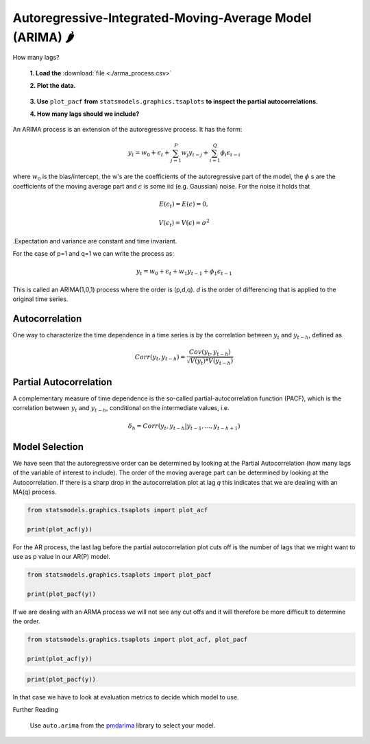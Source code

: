 Autoregressive-Integrated-Moving-Average Model (ARIMA) 🌶
=========================================================

.. container:: banner warmup

   How many lags?

.. highlights::

  **1. Load the** :download:`file <./arma_process.csv>`
  
  **2. Plot the data.**

  .. figure:: arma_process.png

  **3. Use** ``plot_pacf`` **from** ``statsmodels.graphics.tsaplots`` **to inspect the partial autocorrelations.**

  **4. How many lags should we include?**

An ARIMA process is an extension of the autoregressive process. It has the form:

.. math::

   y_t = w_0 + \epsilon_t + \sum_{j=1}^{P}w_{j}y_{t-j} + \sum_{i=1}^{Q}\phi_{i}\epsilon_{t-i}

where :math:`w_0` is the bias/intercept, the w's are the coefficients of the autoregressive part of the model,
the :math:`\phi` s are the coefficients of the moving average part and :math:`\epsilon` is
some iid (e.g. Gaussian) noise. For the noise it holds that

.. math::

  E(\epsilon_t) = E(\epsilon) = 0,

  V(\epsilon_t) = V(\epsilon) = \sigma^2

.Expectation and variance are constant and time invariant.


For the case of p=1 and q=1 we can write the process as:

.. math::

  y_t = w_0 + \epsilon_t + w_1y_{t-1} + \phi_1\epsilon_{t-1}

This is called an ARIMA(1,0,1) process where the order is (p,d,q). *d* is the order of differencing that is applied to
the original time series.


Autocorrelation
---------------

One way to characterize the time dependence in a time series is by the
correlation between :math:`y_t` and :math:`y_{t-h}`, defined as

.. math::

   Corr(y_t, y_{t-h}) = \frac{Cov(y_t, y_{t-h})}{\sqrt{V(y_t)*V(y_{t-h})}}


Partial Autocorrelation
-----------------------
A complementary measure of time dependence is the so-called partial-autocorrelation
function (PACF), which is the correlation between :math:`y_t` and :math:`y_{t-h}`, conditional
on the intermediate values, i.e.

.. math::

   \delta_h = Corr(y_t, y_{t-h}|y_{t-1}, ..., y_{t-h+1})


Model Selection
---------------

We have seen that the autoregressive order can be determined by looking at the Partial 
Autocorrelation (how many lags of the variable of interest to include).
The order of the moving average part can be determined by looking at the Autocorrelation. 
If there is a sharp drop in the autocorrelation plot at lag *q* this indicates that we are dealing with an MA(q) process.

.. code:: python3

   from statsmodels.graphics.tsaplots import plot_acf

   print(plot_acf(y))

.. figure:: acf_plot.png

For the AR process, the last lag before the partial autocorrelation
plot cuts off is the number of lags that we might want to use as p value in
our AR(P) model.

.. code:: python3

   from statsmodels.graphics.tsaplots import plot_pacf

   print(plot_pacf(y))

.. figure:: pacf_plot.png

If we are dealing with an ARMA process we will not see any cut offs and it will therefore be more difficult to determine the order.

.. code:: python3

   from statsmodels.graphics.tsaplots import plot_acf, plot_pacf

   print(plot_acf(y))

.. figure:: acf_arima.png

.. code:: python3

   print(plot_pacf(y))

.. figure:: pacf_arima.png

In that case we have to look at evaluation metrics to decide which model to use.


.. container:: banner reading

   Further Reading

.. highlights::

   Use ``auto.arima`` from the `pmdarima <https://alkaline-ml.com/pmdarima/index.html>`__ library to select your model.
